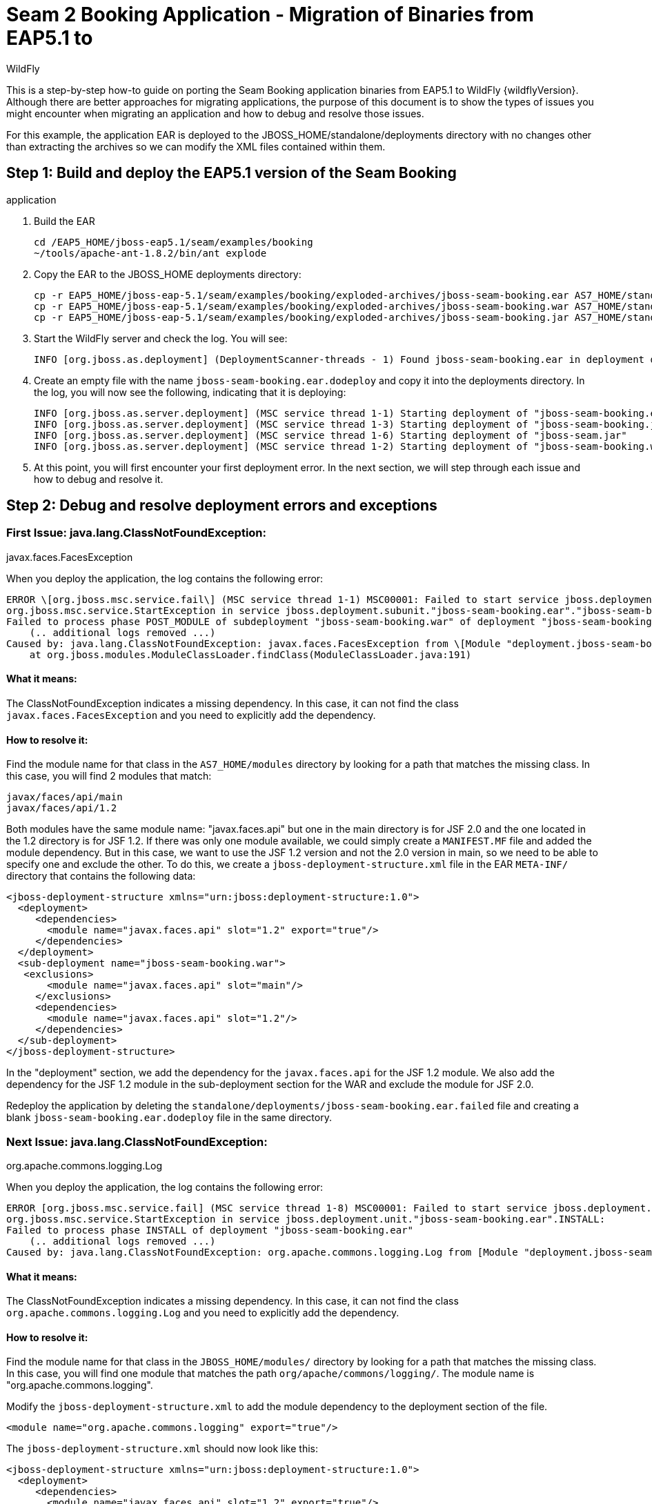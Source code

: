 [[Migrate_Seam_2_Booking_EAR_Binaries_-_Step_by_Step]]
= Seam 2 Booking Application - Migration of Binaries from EAP5.1 to
WildFly

This is a step-by-step how-to guide on porting the Seam Booking
application binaries from EAP5.1 to WildFly {wildflyVersion}. Although there are better
approaches for migrating applications, the purpose of this document is
to show the types of issues you might encounter when migrating an
application and how to debug and resolve those issues.

For this example, the application EAR is deployed to the
JBOSS_HOME/standalone/deployments directory with no changes other than
extracting the archives so we can modify the XML files contained within
them.

[[step-1-build-and-deploy-the-eap5.1-version-of-the-seam-booking-application]]
== Step 1: Build and deploy the EAP5.1 version of the Seam Booking
application

.  Build the EAR
+
[source,options="nowrap"]
----
cd /EAP5_HOME/jboss-eap5.1/seam/examples/booking
~/tools/apache-ant-1.8.2/bin/ant explode
----

. Copy the EAR to the JBOSS_HOME deployments directory:
+
[source,options="nowrap"]
----
cp -r EAP5_HOME/jboss-eap-5.1/seam/examples/booking/exploded-archives/jboss-seam-booking.ear AS7_HOME/standalone/deployments/
cp -r EAP5_HOME/jboss-eap-5.1/seam/examples/booking/exploded-archives/jboss-seam-booking.war AS7_HOME/standalone/deployments/jboss-seam.ear
cp -r EAP5_HOME/jboss-eap-5.1/seam/examples/booking/exploded-archives/jboss-seam-booking.jar AS7_HOME/standalone/deployments/jboss-seam.ear
----
. Start the WildFly server and check the log. You will see:
+
[source,options="nowrap"]
----
INFO [org.jboss.as.deployment] (DeploymentScanner-threads - 1) Found jboss-seam-booking.ear in deployment directory. To trigger deployment create a file called jboss-seam-booking.ear.dodeploy
----
. Create an empty file with the name `jboss-seam-booking.ear.dodeploy`
and copy it into the deployments directory. In the log, you will now see
the following, indicating that it is deploying:
+
[source,options="nowrap"]
----
INFO [org.jboss.as.server.deployment] (MSC service thread 1-1) Starting deployment of "jboss-seam-booking.ear"
INFO [org.jboss.as.server.deployment] (MSC service thread 1-3) Starting deployment of "jboss-seam-booking.jar"
INFO [org.jboss.as.server.deployment] (MSC service thread 1-6) Starting deployment of "jboss-seam.jar"
INFO [org.jboss.as.server.deployment] (MSC service thread 1-2) Starting deployment of "jboss-seam-booking.war"
----

. At this point, you will first encounter your first deployment error.
In the next section, we will step through each issue and how to debug
and resolve it.

[[step-2-debug-and-resolve-deployment-errors-and-exceptions]]
== Step 2: Debug and resolve deployment errors and exceptions

[[first-issue-java.lang.classnotfoundexception-javax.faces.facesexception]]
=== First Issue: java.lang.ClassNotFoundException:
javax.faces.FacesException

When you deploy the application, the log contains the following error:

[source,options="nowrap"]
----
ERROR \[org.jboss.msc.service.fail\] (MSC service thread 1-1) MSC00001: Failed to start service jboss.deployment.subunit."jboss-seam-booking.ear"."jboss-seam-booking.war".POST_MODULE:
org.jboss.msc.service.StartException in service jboss.deployment.subunit."jboss-seam-booking.ear"."jboss-seam-booking.war".POST_MODULE:
Failed to process phase POST_MODULE of subdeployment "jboss-seam-booking.war" of deployment "jboss-seam-booking.ear"
    (.. additional logs removed ...)
Caused by: java.lang.ClassNotFoundException: javax.faces.FacesException from \[Module "deployment.jboss-seam-booking.ear:main" from Service Module Loader\]
    at org.jboss.modules.ModuleClassLoader.findClass(ModuleClassLoader.java:191)
----

[[what-it-means]]
==== What it means:

The ClassNotFoundException indicates a missing dependency. In this case,
it can not find the class `javax.faces.FacesException` and you need to
explicitly add the dependency.

[[how-to-resolve-it]]
==== How to resolve it:

Find the module name for that class in the `AS7_HOME/modules` directory
by looking for a path that matches the missing class. In this case, you
will find 2 modules that match:

[source,options="nowrap"]
----
javax/faces/api/main
javax/faces/api/1.2
----

Both modules have the same module name: "javax.faces.api" but one in the
main directory is for JSF 2.0 and the one located in the 1.2 directory
is for JSF 1.2. If there was only one module available, we could simply
create a `MANIFEST.MF` file and added the module dependency. But in this
case, we want to use the JSF 1.2 version and not the 2.0 version in
main, so we need to be able to specify one and exclude the other. To do
this, we create a `jboss-deployment-structure.xml` file in the EAR
`META-INF/` directory that contains the following data:

[source,xml,options="nowrap"]
----
<jboss-deployment-structure xmlns="urn:jboss:deployment-structure:1.0">
  <deployment>
     <dependencies>
       <module name="javax.faces.api" slot="1.2" export="true"/>
     </dependencies>
  </deployment>
  <sub-deployment name="jboss-seam-booking.war">
   <exclusions>
       <module name="javax.faces.api" slot="main"/>
     </exclusions>
     <dependencies>
       <module name="javax.faces.api" slot="1.2"/>
     </dependencies>
  </sub-deployment>
</jboss-deployment-structure>
----

In the "deployment" section, we add the dependency for the
`javax.faces.api` for the JSF 1.2 module. We also add the dependency for
the JSF 1.2 module in the sub-deployment section for the WAR and exclude
the module for JSF 2.0.

Redeploy the application by deleting the
`standalone/deployments/jboss-seam-booking.ear.failed` file and creating
a blank `jboss-seam-booking.ear.dodeploy` file in the same directory.

[[next-issue-java.lang.classnotfoundexception-org.apache.commons.logging.log]]
=== Next Issue: java.lang.ClassNotFoundException:
org.apache.commons.logging.Log

When you deploy the application, the log contains the following error:

[source,options="nowrap"]
----
ERROR [org.jboss.msc.service.fail] (MSC service thread 1-8) MSC00001: Failed to start service jboss.deployment.unit."jboss-seam-booking.ear".INSTALL:
org.jboss.msc.service.StartException in service jboss.deployment.unit."jboss-seam-booking.ear".INSTALL:
Failed to process phase INSTALL of deployment "jboss-seam-booking.ear"
    (.. additional logs removed ...)
Caused by: java.lang.ClassNotFoundException: org.apache.commons.logging.Log from [Module "deployment.jboss-seam-booking.ear.jboss-seam-booking.war:main" from Service Module Loader]
----

[[what-it-means-1]]
==== What it means:

The ClassNotFoundException indicates a missing dependency. In this case,
it can not find the class `org.apache.commons.logging.Log` and you need
to explicitly add the dependency.

[[how-to-resolve-it-1]]
==== How to resolve it:

Find the module name for that class in the `JBOSS_HOME/modules/`
directory by looking for a path that matches the missing class. In this
case, you will find one module that matches the path
`org/apache/commons/logging/`. The module name is
"org.apache.commons.logging".

Modify the `jboss-deployment-structure.xml` to add the module dependency
to the deployment section of the file.

[source,xml,options="nowrap"]
----
<module name="org.apache.commons.logging" export="true"/>
----

The `jboss-deployment-structure.xml` should now look like this:

[source,xml,options="nowrap"]
----
<jboss-deployment-structure xmlns="urn:jboss:deployment-structure:1.0">
  <deployment>
     <dependencies>
       <module name="javax.faces.api" slot="1.2" export="true"/>
       <module name="org.apache.commons.logging" export="true"/>
     </dependencies>
  </deployment>
  <sub-deployment name="jboss-seam-booking.war">
   <exclusions>
       <module name="javax.faces.api" slot="main"/>
     </exclusions>
     <dependencies>
       <module name="javax.faces.api" slot="1.2"/>
     </dependencies>
  </sub-deployment>
</jboss-deployment-structure>
----

Redeploy the application by deleting the
`standalone/deployments/jboss-seam-booking.ear.failed` file and creating
a blank `jboss-seam-booking.ear.dodeploy file` in the same directory.

[[next-issue-java.lang.classnotfoundexception-org.dom4j.documentexception]]
=== Next Issue: java.lang.ClassNotFoundException:
org.dom4j.DocumentException

When you deploy the application, the log contains the following error:

[source,options="nowrap"]
----
ERROR [org.apache.catalina.core.ContainerBase.[jboss.web].[default-host].[/seam-booking]] (MSC service thread 1-3) Exception sending context initialized event to listener instance of class org.jboss.seam.servlet.SeamListener: java.lang.NoClassDefFoundError: org/dom4j/DocumentException
    (... additional logs removed ...)
Caused by: java.lang.ClassNotFoundException: org.dom4j.DocumentException from [Module "deployment.jboss-seam-booking.ear.jboss-seam.jar:main" from Service Module Loader]
----

[[what-it-means-2]]
==== What it means:

Again, the ClassNotFoundException indicates a missing dependency. In
this case, it can not find the class `org.dom4j.DocumentException`.

[[how-to-resolve-it-2]]
==== How to resolve it:

Find the module name in the `JBOSS_HOME/modules/` directory by looking
for the `org/dom4j/DocumentException`. The module name is "org.dom4j".

Modify the `jboss-deployment-structure.xml` to add the module dependency
to the deployment section of the file.

[source,xml,options="nowrap"]
----
<module name="org.dom4j" export="true"/>
----

The `jboss-deployment-structure.xml` file should now look like this:

[source,xml,options="nowrap"]
----
<jboss-deployment-structure xmlns="urn:jboss:deployment-structure:1.0">
  <deployment>
     <dependencies>
       <module name="javax.faces.api" slot="1.2" export="true"/>
       <module name="org.apache.commons.logging" export="true"/>
           <module name="org.dom4j" export="true"/>
          </dependencies>
  </deployment>
  <sub-deployment name="jboss-seam-booking.war">
   <exclusions>
       <module name="javax.faces.api" slot="main"/>
     </exclusions>
     <dependencies>
       <module name="javax.faces.api" slot="1.2"/>
     </dependencies>
  </sub-deployment>
</jboss-deployment-structure>
----

Redeploy the application by deleting the
`standalone/deployments/jboss-seam-booking.ear.failed` file and creating
a blank `jboss-seam-booking.ear.dodeploy file` in the same directory.

[[next-issue-java.lang.classnotfoundexception-org.hibernate.validator.invalidvalue]]
=== Next Issue: java.lang.ClassNotFoundException:
org.hibernate.validator.InvalidValue

When you deploy the application, the log contains the following error:

[source,options="nowrap"]
----
ERROR [org.apache.catalina.core.ContainerBase.[jboss.web].[default-host].[/seam-booking]] (MSC service thread 1-6) Exception sending context initialized event to listener instance of class org.jboss.seam.servlet.SeamListener: java.lang.RuntimeException: Could not create Component: org.jboss.seam.international.statusMessages
    (... additional logs removed ...)
Caused by: java.lang.ClassNotFoundException: org.hibernate.validator.InvalidValue from [Module "deployment.jboss-seam-booking.ear.jboss-seam.jar:main" from Service Module Loader]
----

[[what-it-means-3]]
==== What it means:

Again, the ClassNotFoundException indicates a missing dependency. In
this case, it can not find the class
`org.hibernate.validator.InvalidValue`.

[[how-to-resolve-it-3]]
==== How to resolve it:

There is a module "org.hibernate.validator", but the JAR does not
contain the `org.hibernate.validator.InvalidValue` class, so adding the
module dependency will not resolve this issue.

In this case, the JAR containing the class was part of the EAP 5.1
deployment. We will look for the JAR that contains the missing class in
the `EAP5_HOME/jboss-eap-5.1/seam/lib/` directory. To do this, open a
console and type the following:

[source,options="nowrap"]
----
cd EAP5_HOME/jboss-eap-5.1/seam/lib
grep 'org.hibernate.validator.InvalidValue' `find . -name '*.jar'`
----
+
The result shows:
+
[source,java,options="nowrap"]
----
Binary file ./hibernate-validator.jar matches
Binary file ./test/hibernate-all.jar matches
----

In this case, we need to copy the `hibernate-validator.jar` to the
`jboss-seam-booking.ear/lib/` directory:

[source,options="nowrap"]
----
cp EAP5_HOME/jboss-eap-5.1/seam/lib/hibernate-validator.jar jboss-seam-booking.ear/lib
----

Redeploy the application by deleting the
`standalone/deployments/jboss-seam-booking.ear.failed` file and creating
a blank `jboss-seam-booking.ear.dodeploy file` in the same directory.

[[next-issue-java.lang.instantiationexception-org.jboss.seam.jsf.seamapplicationfactory]]
=== Next Issue: java.lang.InstantiationException:
org.jboss.seam.jsf.SeamApplicationFactory

When you deploy the application, the log contains the following error:

[source,options="nowrap"]
----
INFO  [javax.enterprise.resource.webcontainer.jsf.config] (MSC service thread 1-7) Unsanitized stacktrace from failed start...: com.sun.faces.config.ConfigurationException: Factory 'javax.faces.application.ApplicationFactory' was not configured properly.
 at com.sun.faces.config.processor.FactoryConfigProcessor.verifyFactoriesExist(FactoryConfigProcessor.java:296) [jsf-impl-2.0.4-b09-jbossorg-4.jar:2.0.4-b09-jbossorg-4]
 (... additional logs removed ...)
Caused by: javax.faces.FacesException: org.jboss.seam.jsf.SeamApplicationFactory
 at javax.faces.FactoryFinder.getImplGivenPreviousImpl(FactoryFinder.java:606) [jsf-api-1.2_13.jar:1.2_13-b01-FCS]
 (... additional logs removed ...)
 at com.sun.faces.config.processor.FactoryConfigProcessor.verifyFactoriesExist(FactoryConfigProcessor.java:294) [jsf-impl-2.0.4-b09-jbossorg-4.jar:2.0.4-b09-jbossorg-4]
 ... 11 more
Caused by: java.lang.InstantiationException: org.jboss.seam.jsf.SeamApplicationFactory
 at java.lang.Class.newInstance0(Class.java:340) [:1.6.0_25]
 at java.lang.Class.newInstance(Class.java:308) [:1.6.0_25]
 at javax.faces.FactoryFinder.getImplGivenPreviousImpl(FactoryFinder.java:604) [jsf-api-1.2_13.jar:1.2_13-b01-FCS]
 ... 16 more
----

[[what-it-means-4]]
==== What it means:

The com.sun.faces.config.ConfigurationException and
java.lang.InstantiationException indicate a dependency issue. In this
case, it is not as obvious.

[[how-to-resolve-it-4]]
==== How to resolve it:

We need to find the module that contains the com.sun.faces classes.
While there is no com.sun.faces module, there are are two
com.sun.jsf-impl modules. A quick check of the jsf-impl-1.2_13.jar in
the 1.2 directory shows it contains the com.sun.faces classes.

As we did with the javax.faces.FacesException ClassNotFoundException, we
want to use the JSF 1.2 version and not the JSF 2.0 version in main, so
we need to be able to specify one and exclude the other. We need to
modify the jboss-deployment-structure.xml to add the module dependency
to the deployment section of the file. We also need to add it to the WAR
subdeployment and exclude the JSF 2.0 module. The file should now look
like this:

[source,xml,options="nowrap"]
----
<jboss-deployment-structure xmlns="urn:jboss:deployment-structure:1.0">
  <deployment>
     <dependencies>
       <module name="javax.faces.api" slot="1.2" export="true"/>
              <module name="com.sun.jsf-impl" slot="1.2" export="true"/>
       <module name="org.apache.commons.logging" export="true"/>
       <module name="org.dom4j" export="true"/>
     </dependencies>
  </deployment>
  <sub-deployment name="jboss-seam-booking.war">
   <exclusions>
       <module name="javax.faces.api" slot="main"/>
       <module name="com.sun.jsf-impl" slot="main"/>
     </exclusions>
     <dependencies>
       <module name="javax.faces.api" slot="1.2"/>
              <module name="com.sun.jsf-impl" slot="1.2"/>
     </dependencies>
  </sub-deployment>
</jboss-deployment-structure>
----

Redeploy the application by deleting the
`standalone/deployments/jboss-seam-booking.ear.failed` file and creating
a blank `jboss-seam-booking.ear.dodeploy file` in the same directory.

[[next-issue-java.lang.classnotfoundexception-org.apache.commons.collections.arraystack]]
=== Next Issue: java.lang.ClassNotFoundException:
org.apache.commons.collections.ArrayStack

When you deploy the application, the log contains the following error:

[source,options="nowrap"]
----
ERROR [org.apache.catalina.core.ContainerBase.[jboss.web].[default-host].[/seam-booking]] (MSC service thread 1-1) Exception sending context initialized event to listener instance of class com.sun.faces.config.ConfigureListener: java.lang.RuntimeException: com.sun.faces.config.ConfigurationException: CONFIGURATION FAILED! org.apache.commons.collections.ArrayStack from [Module "deployment.jboss-seam-booking.ear:main" from Service Module Loader]
    (... additional logs removed ...)
Caused by: java.lang.ClassNotFoundException: org.apache.commons.collections.ArrayStack from [Module "deployment.jboss-seam-booking.ear:main" from Service Module Loader]
----

[[what-it-means-5]]
==== What it means:

Again, the ClassNotFoundException indicates a missing dependency. In
this case, it can not find the class
`org.apache.commons.collections.ArrayStack`.

[[how-to-resolve-it-5]]
==== How to resolve it:

Find the module name in the `JBOSS_HOME/modules/` directory by looking
for the `org/apache/commons/collections` path. The module name is
"org.apache.commons.collections".

Modify the `jboss-deployment-structure.xml` to add the module dependency
to the deployment section of the file.

[source,xml,options="nowrap"]
----
<module name="org.apache.commons.collections" export="true"/>
----

The `jboss-deployment-structure.xml` file should now look like this:

[source,xml,options="nowrap"]
----
<jboss-deployment-structure xmlns="urn:jboss:deployment-structure:1.0">
  <deployment>
     <dependencies>
       <module name="javax.faces.api" slot="1.2" export="true"/>
              <module name="com.sun.jsf-impl" slot="1.2" export="true"/>
       <module name="org.apache.commons.logging" export="true"/>
       <module name="org.dom4j" export="true"/>
       <module name="org.apache.commons.collections" export="true"/>
   </dependencies>
  </deployment>
  <sub-deployment name="jboss-seam-booking.war">
   <exclusions>
       <module name="javax.faces.api" slot="main"/>
       <module name="com.sun.jsf-impl" slot="main"/>
     </exclusions>
     <dependencies>
       <module name="javax.faces.api" slot="1.2"/>
              <module name="com.sun.jsf-impl" slot="1.2"/>
     </dependencies>
  </sub-deployment>
</jboss-deployment-structure>
----

Redeploy the application by deleting the
`standalone/deployments/jboss-seam-booking.ear.failed` file and creating
a blank `jboss-seam-booking.ear.dodeploy file` in the same directory.

[[next-issue-services-with-missingunavailable-dependencies]]
=== Next Issue: Services with missing/unavailable dependencies

When you deploy the application, the log contains the following error:

[source,options="nowrap"]
----
ERROR [org.jboss.as.deployment] (DeploymentScanner-threads - 2) {"Composite operation failed and was rolled back. Steps that failed:" => {"Operation step-2" => {"Services with missing/unavailable dependencies" => ["jboss.deployment.subunit.\"jboss-seam-booking.ear\".\"jboss-seam-booking.jar\".component.AuthenticatorAction.START missing [ jboss.naming.context.java.comp.jboss-seam-booking.\"jboss-seam-booking.jar\".AuthenticatorAction.\"env/org.jboss.seam.example.booking.AuthenticatorAction/em\" ]","jboss.deployment.subunit.\"jboss-seam-booking.ear\".\"jboss-seam-booking.jar\".component.HotelSearchingAction.START missing [ jboss.naming.context.java.comp.jboss-seam-booking.\"jboss-seam-booking.jar\".HotelSearchingAction.\"env/org.jboss.seam.example.booking.HotelSearchingAction/em\" ]","
<... additional logs removed ...>
"jboss.deployment.subunit.\"jboss-seam-booking.ear\".\"jboss-seam-booking.jar\".component.BookingListAction.START missing [ jboss.naming.context.java.comp.jboss-seam-booking.\"jboss-seam-booking.jar\".BookingListAction.\"env/org.jboss.seam.example.booking.BookingListAction/em\" ]","jboss.persistenceunit.\"jboss-seam-booking.ear/jboss-seam-booking.jar#bookingDatabase\" missing [ jboss.naming.context.java.bookingDatasource ]"]}}}
----

[[what-it-means-6]]
==== What it means:

When you get a "Services with missing/unavailable dependencies" error,
look that the text within the brackets after "missing".

In this case you see:

[source,options="nowrap"]
----
missing [ jboss.naming.context.java.comp.jboss-seam-booking.\"jboss-seam-booking.jar\".AuthenticatorAction.\"env/org.jboss.seam.example.booking.AuthenticatorAction/em\" ]
----

The "/em" indicates an Entity Manager and datasource issue.

[[how-to-resolve-it-6]]
==== How to resolve it:

In WildFly {wildflyVersion}, datasource configuration has changed and needs to be
defined in the `standalone/configuration/standalone.xml` file. Since
WildFly ships with an example database that is already defined in the
standalone.xml file, we will modify the `persistence.xml` file to use
that example database. Looking in the `standalone.xml` file, you can see
that the jndi-name for the example database is
"java:jboss/datasources/ExampleDS".

Modify the `jboss-seam-booking.jar/META-INF/persistence.xml` file to
comment the existing jta-data-source element and replace it as follows:

[source,xml,options="nowrap"]
----
<!-- <jta-data-source>java:/bookingDatasource</jta-data-source> -->
<jta-data-source>java:jboss/datasources/ExampleDS</jta-data-source>
----

Redeploy the application by deleting the
`standalone/deployments/jboss-seam-booking.ear.failed` file and creating
a blank `jboss-seam-booking.ear.dodeploy file` in the same directory.

[[next-issue-java.lang.classnotfoundexception-org.hibernate.cache.hashtablecacheprovider]]
=== Next Issue: java.lang.ClassNotFoundException:
org.hibernate.cache.HashtableCacheProvider

When you deploy the application, the log contains the following error:

[source,options="nowrap"]
----
ERROR [org.jboss.msc.service.fail] (MSC service thread 1-4) MSC00001: Failed to start service jboss.persistenceunit."jboss-seam-booking.ear/jboss-seam-booking.jar#bookingDatabase": org.jboss.msc.service.StartException in service jboss.persistenceunit."jboss-seam-booking.ear/jboss-seam-booking.jar#bookingDatabase": Failed to start service
 at org.jboss.msc.service.ServiceControllerImpl$StartTask.run(ServiceControllerImpl.java:1786)
 (... log messages removed ...)
Caused by: javax.persistence.PersistenceException: [PersistenceUnit: bookingDatabase] Unable to build EntityManagerFactory
 at org.hibernate.ejb.Ejb3Configuration.buildEntityManagerFactory(Ejb3Configuration.java:903)
 {... log messages removed ...)
Caused by: org.hibernate.HibernateException: could not instantiate RegionFactory [org.hibernate.cache.internal.bridge.RegionFactoryCacheProviderBridge]
 at org.hibernate.cfg.SettingsFactory.createRegionFactory(SettingsFactory.java:355)
 (... log messages removed ...)
Caused by: java.lang.reflect.InvocationTargetException
 at sun.reflect.NativeConstructorAccessorImpl.newInstance0(Native Method) [:1.6.0_25]
 (... log messages removed ...)
Caused by: org.hibernate.cache.CacheException: could not instantiate CacheProvider [org.hibernate.cache.HashtableCacheProvider]
 at org.hibernate.cache.internal.bridge.RegionFactoryCacheProviderBridge.<init>(RegionFactoryCacheProviderBridge.java:68)
 ... 20 more
Caused by: java.lang.ClassNotFoundException: org.hibernate.cache.HashtableCacheProvider from [Module "org.hibernate:main" from local module loader @12a3793 (roots: /home/sgilda/tools/jboss7/modules)]
 at org.jboss.modules.ModuleClassLoader.findClass(ModuleClassLoader.java:191)
 (... log messages removed ...)
----

[[what-it-means-7]]
==== What it means:

The ClassNotFoundException indicates a missing dependency. In this case,
it can not find the class org.hibernate.cache.HashtableCacheProvider.

[[how-to-resolve-it-7]]
==== How to resolve it:

There is no module for "org.hibernate.cache". In this case, the JAR
containing the class was part of the EAP 5.1 deployment. We will look
for the JAR that contains the missing class in the
`EAP5_HOME/jboss-eap-5.1/seam/lib/` directory.

To do this, open a console and type the following:

[source,options="nowrap"]
----
cd EAP5_HOME/jboss-eap-5.1/seam/lib
grep 'org.hibernate.validator.InvalidValue' `find . -name '*.jar'`
----

The result shows:

[source,options="nowrap"]
----
Binary file ./hibernate-core.jar matches
Binary file ./test/hibernate-all.jar matches
----

In this case, we need to copy the `hibernate-core.jar` to the
`jboss-seam-booking.ear/lib/` directory:

[source,options="nowrap"]
----
cp EAP5_HOME/jboss-eap-5.1/seam/lib/hibernate-core.jar jboss-seam-booking.ear/lib
----

Redeploy the application by deleting the
`standalone/deployments/jboss-seam-booking.ear.failed` file and creating
a blank `jboss-seam-booking.ear.dodeploy file` in the same directory.

[[next-issue-java.lang.classcastexception-org.hibernate.cache.hashtablecacheprovider]]
=== Next Issue: java.lang.ClassCastException:
org.hibernate.cache.HashtableCacheProvider

When you deploy the application, the log contains the following error:

[source,options="nowrap"]
----
ERROR [org.jboss.msc.service.fail] (MSC service thread 1-2) MSC00001: Failed to start service jboss.persistenceunit."jboss-seam-booking.ear/jboss-seam-booking.jar#bookingDatabase": org.jboss.msc.service.StartException in service jboss.persistenceunit."jboss-seam-booking.ear/jboss-seam-booking.jar#bookingDatabase": Failed to start service
 at org.jboss.msc.service.ServiceControllerImpl$StartTask.run(ServiceControllerImpl.java:1786)
 (... log messages removed ...)
Caused by: javax.persistence.PersistenceException: [PersistenceUnit: bookingDatabase] Unable to build EntityManagerFactory
 at org.hibernate.ejb.Ejb3Configuration.buildEntityManagerFactory(Ejb3Configuration.java:903)
 (... log messages removed ...)
Caused by: org.hibernate.HibernateException: could not instantiate RegionFactory [org.hibernate.cache.internal.bridge.RegionFactoryCacheProviderBridge]
 at org.hibernate.cfg.SettingsFactory.createRegionFactory(SettingsFactory.java:355)
 (... log messages removed ...)
Caused by: java.lang.reflect.InvocationTargetException
 at sun.reflect.NativeConstructorAccessorImpl.newInstance0(Native Method) [:1.6.0_25]
 (... log messages removed ...)
Caused by: org.hibernate.cache.CacheException: could not instantiate CacheProvider [org.hibernate.cache.HashtableCacheProvider]
 at org.hibernate.cache.internal.bridge.RegionFactoryCacheProviderBridge.<init>(RegionFactoryCacheProviderBridge.java:68)
 ... 20 more
Caused by: java.lang.ClassCastException: org.hibernate.cache.HashtableCacheProvider cannot be cast to org.hibernate.cache.spi.CacheProvider
 at org.hibernate.cache.internal.bridge.RegionFactoryCacheProviderBridge.<init>(RegionFactoryCacheProviderBridge.java:65)
 ... 20 more
----

[[what-it-means-8]]
==== What it means:

A ClassCastException can be a result of many problems. If you look at
this exception in the log, it appears the class
org.hibernate.cache.HashtableCacheProvider extends
org.hibernate.cache.spi.CacheProvider and is being loaded by a different
class loader than the class it extends. The
org.hibernate.cache.HashtableCacheProvider class is in in the
hibernate-core.jar and is being loaded by the application class loader.
The class it extends, org.hibernate.cache.spi.CacheProvider, is in the
org/hibernate/main/hibernate-core-4.0.0.Beta1.jar and is implicitly
loaded by that module.

This is not obvious, but due to changes in Hibernate 4, this problem is
caused by a backward compatibility issue due to moving the
HashtableCacheProvider class into another package. This class was moved
from the org.hibernate.cache package to the org.hibernate.cache.internal
package. If you don't remove the hibernate.cache.provider_class property
from the persistence.xml file, it will force the Seam application to
bundle the old Hibernate libraries, resulting in ClassCastExceptions, In
WildFly, you should move away from using HashtableCacheProvider and use
Infinispan instead.

[[how-to-resolve-it-8]]
==== How to resolve it:

In WildFly, you need to comment out the hibernate.cache.provider_class
property in the `jboss-seam-booking.jar/META-INF persistence.xml` file
as follows:

[source,xml,options="nowrap"]
----
<!-- <property name="hibernate.cache.provider_class" value="org.hibernate.cache.HashtableCacheProvider"/> -->
----

Redeploy the application by deleting the
`standalone/deployments/jboss-seam-booking.ear.failed` file and creating
a blank `jboss-seam-booking.ear.dodeploy file` in the same directory.

[[no-more-issues-deployment-errors-should-be-resolved]]
=== No more issues: Deployment errors should be resolved

At this point, the application should deploy without errors, but when
you access the URL " http://localhost:8080/seam-booking/" in a browser
and attempt "Account Login", you will get a runtime error "The page
isn't redirecting properly". In the next section, we will step through
each runtime issue and how to debug and resolve it.

[[step-3-debug-and-resolve-runtime-errors-and-exceptions]]
== Step 3: Debug and resolve runtime errors and exceptions

[[first-issue-javax.naming.namenotfoundexception-name-jboss-seam-booking-not-found-in-context]]
=== First Issue: javax.naming.NameNotFoundException: Name
'jboss-seam-booking' not found in context ''

The application deploys successfully, but when you access the URL "
http://localhost:8080/seam-booking/" in a browser, you get "The page
isn't redirecting properly" and the log contains the following error:

[source,options="nowrap"]
----
SEVERE [org.jboss.seam.jsf.SeamPhaseListener] (http--127.0.0.1-8080-1) swallowing exception: java.lang.IllegalStateException: Could not start transaction
 at org.jboss.seam.jsf.SeamPhaseListener.begin(SeamPhaseListener.java:598) [jboss-seam.jar:]
 (... log messages removed ...)
Caused by: org.jboss.seam.InstantiationException: Could not instantiate Seam component: org.jboss.seam.transaction.synchronizations
 at org.jboss.seam.Component.newInstance(Component.java:2170) [jboss-seam.jar:]
 (... log messages removed ...)
Caused by: javax.naming.NameNotFoundException: Name 'jboss-seam-booking' not found in context ''
 at org.jboss.as.naming.util.NamingUtils.nameNotFoundException(NamingUtils.java:109)
 (... log messages removed ...)
----

[[what-it-means-9]]
==== What it means:

A NameNotFoundException indications a JNDI naming issue. JNDI naming
rules have changed in WildFly and we need to modify the lookup names to
follow the new rules.

[[how-to-resolve-it-9]]
==== How to resolve it:

To debug this, look earlier in the server log trace to what JNDI binding
was used. Looking at the server log we see this:

[source,options="nowrap"]
----
15:01:16,138 INFO  [org.jboss.as.ejb3.deployment.processors.EjbJndiBindingsDeploymentUnitProcessor] (MSC service thread 1-1) JNDI bindings for session bean named RegisterAction in deployment unit subdeployment "jboss-seam-booking.jar" of deployment "jboss-seam-booking.ear" are as follows:
 
 java:global/jboss-seam-booking/jboss-seam-booking.jar/RegisterAction!org.jboss.seam.example.booking.Register
 java:app/jboss-seam-booking.jar/RegisterAction!org.jboss.seam.example.booking.Register
 java:module/RegisterAction!org.jboss.seam.example.booking.Register
 java:global/jboss-seam-booking/jboss-seam-booking.jar/RegisterAction
 java:app/jboss-seam-booking.jar/RegisterAction
 java:module/RegisterAction
 
15:01:16,138 INFO  [org.jboss.as.ejb3.deployment.processors.EjbJndiBindingsDeploymentUnitProcessor] (MSC service thread 1-1) JNDI bindings for session bean named BookingListAction in deployment unit subdeployment "jboss-seam-booking.jar" of deployment "jboss-seam-booking.ear" are as follows:
 
 java:global/jboss-seam-booking/jboss-seam-booking.jar/BookingListAction!org.jboss.seam.example.booking.BookingList
 java:app/jboss-seam-booking.jar/BookingListAction!org.jboss.seam.example.booking.BookingList
 java:module/BookingListAction!org.jboss.seam.example.booking.BookingList
 java:global/jboss-seam-booking/jboss-seam-booking.jar/BookingListAction
 java:app/jboss-seam-booking.jar/BookingListAction
 java:module/BookingListAction
 
15:01:16,138 INFO  [org.jboss.as.ejb3.deployment.processors.EjbJndiBindingsDeploymentUnitProcessor] (MSC service thread 1-1) JNDI bindings for session bean named HotelBookingAction in deployment unit subdeployment "jboss-seam-booking.jar" of deployment "jboss-seam-booking.ear" are as follows:
 
 java:global/jboss-seam-booking/jboss-seam-booking.jar/HotelBookingAction!org.jboss.seam.example.booking.HotelBooking
 java:app/jboss-seam-booking.jar/HotelBookingAction!org.jboss.seam.example.booking.HotelBooking
 java:module/HotelBookingAction!org.jboss.seam.example.booking.HotelBooking
 java:global/jboss-seam-booking/jboss-seam-booking.jar/HotelBookingAction
 java:app/jboss-seam-booking.jar/HotelBookingAction
 java:module/HotelBookingAction
 
15:01:16,138 INFO  [org.jboss.as.ejb3.deployment.processors.EjbJndiBindingsDeploymentUnitProcessor] (MSC service thread 1-1) JNDI bindings for session bean named AuthenticatorAction in deployment unit subdeployment "jboss-seam-booking.jar" of deployment "jboss-seam-booking.ear" are as follows:
 
 java:global/jboss-seam-booking/jboss-seam-booking.jar/AuthenticatorAction!org.jboss.seam.example.booking.Authenticator
 java:app/jboss-seam-booking.jar/AuthenticatorAction!org.jboss.seam.example.booking.Authenticator
 java:module/AuthenticatorAction!org.jboss.seam.example.booking.Authenticator
 java:global/jboss-seam-booking/jboss-seam-booking.jar/AuthenticatorAction
 java:app/jboss-seam-booking.jar/AuthenticatorAction
 java:module/AuthenticatorAction
 
15:01:16,139 INFO  [org.jboss.as.ejb3.deployment.processors.EjbJndiBindingsDeploymentUnitProcessor] (MSC service thread 1-1) JNDI bindings for session bean named ChangePasswordAction in deployment unit subdeployment "jboss-seam-booking.jar" of deployment "jboss-seam-booking.ear" are as follows:
 
 java:global/jboss-seam-booking/jboss-seam-booking.jar/ChangePasswordAction!org.jboss.seam.example.booking.ChangePassword
 java:app/jboss-seam-booking.jar/ChangePasswordAction!org.jboss.seam.example.booking.ChangePassword
 java:module/ChangePasswordAction!org.jboss.seam.example.booking.ChangePassword
 java:global/jboss-seam-booking/jboss-seam-booking.jar/ChangePasswordAction
 java:app/jboss-seam-booking.jar/ChangePasswordAction
 java:module/ChangePasswordAction
 
15:01:16,139 INFO  [org.jboss.as.ejb3.deployment.processors.EjbJndiBindingsDeploymentUnitProcessor] (MSC service thread 1-1) JNDI bindings for session bean named HotelSearchingAction in deployment unit subdeployment "jboss-seam-booking.jar" of deployment "jboss-seam-booking.ear" are as follows:
 
 java:global/jboss-seam-booking/jboss-seam-booking.jar/HotelSearchingAction!org.jboss.seam.example.booking.HotelSearching
 java:app/jboss-seam-booking.jar/HotelSearchingAction!org.jboss.seam.example.booking.HotelSearching
 java:module/HotelSearchingAction!org.jboss.seam.example.booking.HotelSearching
 java:global/jboss-seam-booking/jboss-seam-booking.jar/HotelSearchingAction
 java:app/jboss-seam-booking.jar/HotelSearchingAction
 java:module/HotelSearchingAction
 
15:01:16,140 INFO  [org.jboss.as.ejb3.deployment.processors.EjbJndiBindingsDeploymentUnitProcessor] (MSC service thread 1-6) JNDI bindings for session bean named EjbSynchronizations in deployment unit subdeployment "jboss-seam.jar" of deployment "jboss-seam-booking.ear" are as follows:
 
 java:global/jboss-seam-booking/jboss-seam/EjbSynchronizations!org.jboss.seam.transaction.LocalEjbSynchronizations
 java:app/jboss-seam/EjbSynchronizations!org.jboss.seam.transaction.LocalEjbSynchronizations
 java:module/EjbSynchronizations!org.jboss.seam.transaction.LocalEjbSynchronizations
 java:global/jboss-seam-booking/jboss-seam/EjbSynchronizations
 java:app/jboss-seam/EjbSynchronizations
 java:module/EjbSynchronizations
 
15:01:16,140 INFO  [org.jboss.as.ejb3.deployment.processors.EjbJndiBindingsDeploymentUnitProcessor] (MSC service thread 1-6) JNDI bindings for session bean named TimerServiceDispatcher in deployment unit subdeployment "jboss-seam.jar" of deployment "jboss-seam-booking.ear" are as follows:
 
 java:global/jboss-seam-booking/jboss-seam/TimerServiceDispatcher!org.jboss.seam.async.LocalTimerServiceDispatcher
 java:app/jboss-seam/TimerServiceDispatcher!org.jboss.seam.async.LocalTimerServiceDispatcher
 java:module/TimerServiceDispatcher!org.jboss.seam.async.LocalTimerServiceDispatcher
 java:global/jboss-seam-booking/jboss-seam/TimerServiceDispatcher
 java:app/jboss-seam/TimerServiceDispatcher
 java:module/TimerServiceDispatcher
----

We need to modify the WAR's lib/components.xml file to use the new JNDI
bindings. In the log, note the EJB JNDI bindings all start with
"java:app/jboss-seam-booking.jar"

Replace the <core:init> element as follows:

[source,xml,options="nowrap"]
----
<!--     <core:init jndi-pattern="jboss-seam-booking/#{ejbName}/local" debug="true" distributable="false"/> -->
<core:init jndi-pattern="java:app/jboss-seam-booking.jar/#{ejbName}" debug="true" distributable="false"/>
----

Next, we need to add the EjbSynchronizations and TimerServiceDispatcher
JNDI bindings. Add the following component elements to the file:
+
[source,java,options="nowrap"]
----
<component class="org.jboss.seam.transaction.EjbSynchronizations" jndi-name="java:app/jboss-seam/EjbSynchronizations"/>
<component class="org.jboss.seam.async.TimerServiceDispatcher" jndi-name="java:app/jboss-seam/TimerServiceDispatcher"/>
----

The components.xml file should now look like this:

[source,xml,options="nowrap"]
----
<?xml version="1.0" encoding="UTF-8"?>
<components xmlns="http://jboss.com/products/seam/components"
            xmlns:core="http://jboss.com/products/seam/core"
            xmlns:security="http://jboss.com/products/seam/security"
            xmlns:transaction="http://jboss.com/products/seam/transaction"
            xmlns:xsi="http://www.w3.org/2001/XMLSchema-instance"
            xsi:schemaLocation=
                "http://jboss.com/products/seam/core http://jboss.com/products/seam/core-2.2.xsd
                 http://jboss.com/products/seam/transaction http://jboss.com/products/seam/transaction-2.2.xsd
                 http://jboss.com/products/seam/security http://jboss.com/products/seam/security-2.2.xsd
                 http://jboss.com/products/seam/components http://jboss.com/products/seam/components-2.2.xsd">
 
    <!-- <core:init jndi-pattern="jboss-seam-booking/#{ejbName}/local" debug="true" distributable="false"/> -->
    <core:init jndi-pattern="java:app/jboss-seam-booking.jar/#{ejbName}" debug="true" distributable="false"/>
 
    <core:manager conversation-timeout="120000"
                  concurrent-request-timeout="500"
                  conversation-id-parameter="cid"/>
 
    <transaction:ejb-transaction/>
 
    <security:identity authenticate-method="#{authenticator.authenticate}"/>
 
    <component class="org.jboss.seam.transaction.EjbSynchronizations"
            jndi-name="java:app/jboss-seam/EjbSynchronizations"/>
    <component class="org.jboss.seam.async.TimerServiceDispatcher"
            jndi-name="java:app/jboss-seam/TimerServiceDispatcher"/>
</components>
----

Redeploy the application by deleting the
`standalone/deployments/jboss-seam-booking.ear.failed` file and creating
a blank `jboss-seam-booking.ear.dodeploy` file in the same directory.

At this point, the application should deploy and run without error. When
you access the URL " http://localhost:8080/seam-booking/" in a browser,
you will be able to login successfully.

[[step-4-access-the-application]]
== Step 4: Access the application

Access the URL " http://localhost:8080/seam-booking/" in a browser and
login with demo/demo. You should the Booking welcome page.
+
[[summary-of-changes-migrate-seam2-application]]
== Summary of Changes

Although it would be much more efficient to determine dependencies in
advance and add the implicit dependencies in one step, this exercise
shows how problems appear in the log and provides some information on
how to debug and resolve them.

The following is a summary of changes made to the application when
migrating it to WildFly:

.  We created a `jboss-deployment-structure.xml` file in the EAR's
`META-INF/` directory. We added "dependencies" and "exclusions" to
resolve ClassNotFoundExceptions. This file contains the following data:
+
[source,xml,options="nowrap"]
----
<jboss-deployment-structure xmlns="urn:jboss:deployment-structure:1.0">
  <deployment>
     <dependencies>
       <module name="javax.faces.api" slot="1.2" export="true"/>
       <module name="com.sun.jsf-impl" slot="1.2" export="true"/>
       <module name="org.apache.commons.logging" export="true"/>
           <module name="org.dom4j" export="true"/>
       <module name="org.apache.commons.collections" export="true"/>
     </dependencies>
  </deployment>
  <sub-deployment name="jboss-seam-booking.war">
   <exclusions>
       <module name="javax.faces.api" slot="main"/>
       <module name="com.sun.jsf-impl" slot="main"/>
     </exclusions>
     <dependencies>
       <module name="javax.faces.api" slot="1.2"/>
       <module name="com.sun.jsf-impl" slot="1.2"/>
     </dependencies>
  </sub-deployment>
</jboss-deployment-structure>
----

. We copied the following JARs from the
`EAP5_HOME/jboss-eap-5.1/seam/lib/` directory to the
`jboss-seam-booking.ear/lib/` directory to resolve
ClassNotFoundExceptions:
+
[source,options="nowrap"]
----
hibernate-core.jar
hibernate-validator.jar
----

. We modified the \{\{jboss-seam-booking.jar/META-INF/persistence.xml}
file as follows.
..  First, we changed the jta-data-source element to use the Example
database that ships with AS7:
+
[source,xml,options="nowrap"]
----
<!-- <jta-data-source>java:/bookingDatasource</jta-data-source> -->
<jta-data-source>java:jboss/datasources/ExampleDS</jta-data-source>
----
..  Next, we commented out the hibernate.cache.provider_class property:
+
[source,xml,options="nowrap"]
----
<!-- <property name="hibernate.cache.provider_class" value="org.hibernate.cache.HashtableCacheProvider"/> -->
----
. We modified the WAR's lib/components.xml file to use the new JNDI
bindings
..  We replaced the <core:init> existing element as follows:
+
[source,xml,options="nowrap"]
----
<!-- <core:init jndi-pattern="jboss-seam-booking/#{ejbName}/local" debug="true" distributable="false"/> -->
<core:init jndi-pattern="java:app/jboss-seam-booking.jar/#{ejbName}" debug="true" distributable="false"/>
----
..  We added component elements for the "EjbSynchronizations" and
"TimerServiceDispatcher" JNDI bindings
+
[source,xml,options="nowrap"]
----
<component class="org.jboss.seam.transaction.EjbSynchronizations" jndi-name="java:app/jboss-seam/EjbSynchronizations"/>
<component class="org.jboss.seam.async.TimerServiceDispatcher" jndi-name="java:app/jboss-seam/TimerServiceDispatcher"/>
----
. The unmodified EAR from EAP 5.1 (jboss-seam-booking-eap51.ear.tar.gz)
and the EAR as modified to run on AS7
(jboss-seam-booking-as7.ear.tar.gz) are attached to this document.
